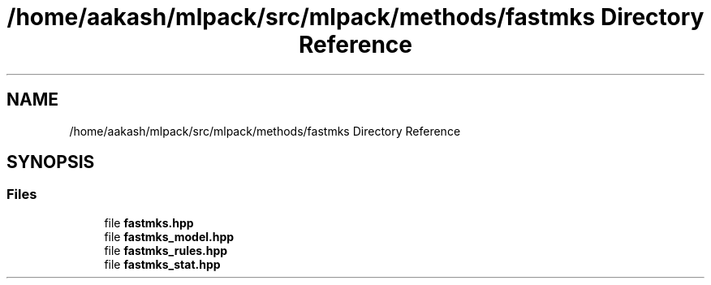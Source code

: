 .TH "/home/aakash/mlpack/src/mlpack/methods/fastmks Directory Reference" 3 "Sun Aug 22 2021" "Version 3.4.2" "mlpack" \" -*- nroff -*-
.ad l
.nh
.SH NAME
/home/aakash/mlpack/src/mlpack/methods/fastmks Directory Reference
.SH SYNOPSIS
.br
.PP
.SS "Files"

.in +1c
.ti -1c
.RI "file \fBfastmks\&.hpp\fP"
.br
.ti -1c
.RI "file \fBfastmks_model\&.hpp\fP"
.br
.ti -1c
.RI "file \fBfastmks_rules\&.hpp\fP"
.br
.ti -1c
.RI "file \fBfastmks_stat\&.hpp\fP"
.br
.in -1c
